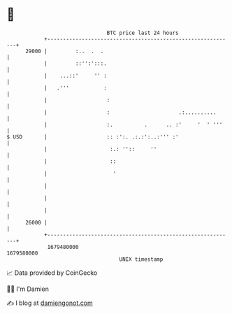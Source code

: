 * 👋

#+begin_example
                                   BTC price last 24 hours                    
               +------------------------------------------------------------+ 
         29000 |         :..  .  .                                          | 
               |         ::'':':::.                                         | 
               |    ...::'     '' :                                         | 
               |   .'''           :                                         | 
               |                   :                                        | 
               |                   :                      .:..........      | 
               |                   :.          .      .. :'     '  ' '''    | 
   $ USD       |                   :: :':. .:.:':..:''' :'                  | 
               |                    :.: ''::     ''                         | 
               |                    ::                                      | 
               |                     '                                      | 
               |                                                            | 
               |                                                            | 
               |                                                            | 
         26000 |                                                            | 
               +------------------------------------------------------------+ 
                1679480000                                        1679580000  
                                       UNIX timestamp                         
#+end_example
📈 Data provided by CoinGecko

🧑‍💻 I'm Damien

✍️ I blog at [[https://www.damiengonot.com][damiengonot.com]]
